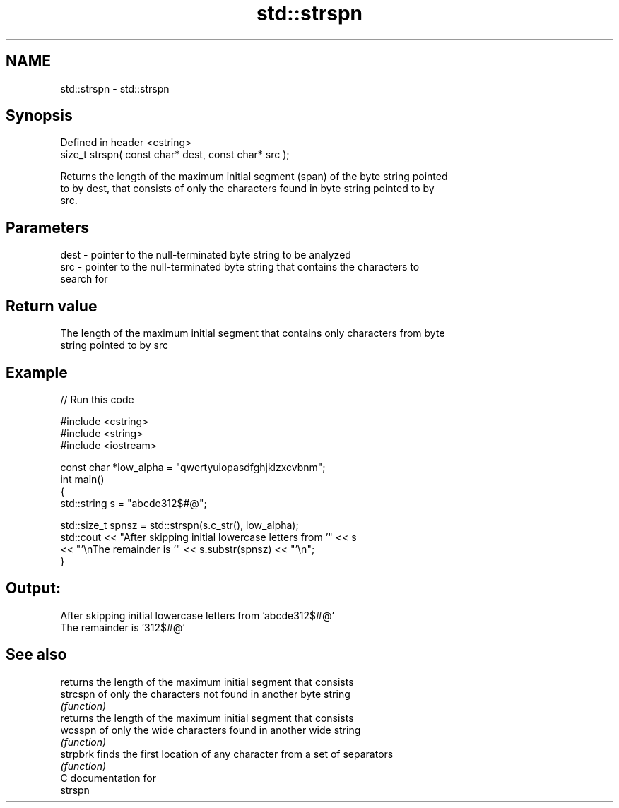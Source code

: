 .TH std::strspn 3 "2020.11.17" "http://cppreference.com" "C++ Standard Libary"
.SH NAME
std::strspn \- std::strspn

.SH Synopsis
   Defined in header <cstring>
   size_t strspn( const char* dest, const char* src );

   Returns the length of the maximum initial segment (span) of the byte string pointed
   to by dest, that consists of only the characters found in byte string pointed to by
   src.

.SH Parameters

   dest - pointer to the null-terminated byte string to be analyzed
   src  - pointer to the null-terminated byte string that contains the characters to
          search for

.SH Return value

   The length of the maximum initial segment that contains only characters from byte
   string pointed to by src

.SH Example

   
// Run this code

 #include <cstring>
 #include <string>
 #include <iostream>
  
 const char *low_alpha = "qwertyuiopasdfghjklzxcvbnm";
 int main()
 {
     std::string s = "abcde312$#@";
  
     std::size_t spnsz = std::strspn(s.c_str(), low_alpha);
     std::cout << "After skipping initial lowercase letters from '" << s
               << "'\\nThe remainder is '" << s.substr(spnsz) << "'\\n";
 }

.SH Output:

 After skipping initial lowercase letters from 'abcde312$#@'
 The remainder is '312$#@'

.SH See also

           returns the length of the maximum initial segment that consists
   strcspn of only the characters not found in another byte string
           \fI(function)\fP 
           returns the length of the maximum initial segment that consists
   wcsspn  of only the wide characters found in another wide string
           \fI(function)\fP 
   strpbrk finds the first location of any character from a set of separators
           \fI(function)\fP 
   C documentation for
   strspn
